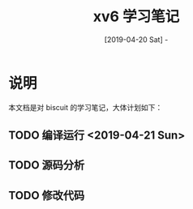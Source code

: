 #+TITLE: xv6 学习笔记
#+DATE: [2019-04-20 Sat] - 

* 说明

  本文档是对 biscuit 的学习笔记，大体计划如下：

** TODO 编译运行 <2019-04-21 Sun>

** TODO 源码分析

** TODO 修改代码
